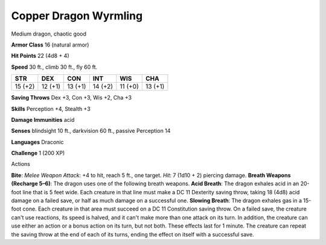 
.. _srd_Copper-Dragon-Wyrmling:

Copper Dragon Wyrmling
----------------------

Medium dragon, chaotic good

**Armor Class** 16 (natural armor)

**Hit Points** 22 (4d8 + 4)

**Speed** 30 ft., climb 30 ft., fly 60 ft.

+-----------+-----------+-----------+-----------+-----------+-----------+
| STR       | DEX       | CON       | INT       | WIS       | CHA       |
+===========+===========+===========+===========+===========+===========+
| 15 (+2)   | 12 (+1)   | 13 (+1)   | 14 (+2)   | 11 (+0)   | 13 (+1)   |
+-----------+-----------+-----------+-----------+-----------+-----------+

**Saving Throws** Dex +3, Con +3, Wis +2, Cha +3

**Skills** Perception +4, Stealth +3

**Damage Immunities** acid

**Senses** blindsight 10 ft., darkvision 60 ft., passive Perception 14

**Languages** Draconic

**Challenge** 1 (200 XP)

Actions

**Bite**: *Melee Weapon Attack*: +4 to hit, reach 5 ft., one target.
*Hit*: 7 (1d10 + 2) piercing damage. **Breath Weapons (Recharge 5–6)**:
The dragon uses one of the following breath weapons. **Acid Breath**:
The dragon exhales acid in an 20-foot line that is 5 feet wide. Each
creature in that line must make a DC 11 Dexterity saving throw, taking
18 (4d8) acid damage on a failed save, or half as much damage on a
successful one. **Slowing Breath**: The dragon exhales gas in a 15-foot
cone. Each creature in that area must succeed on a DC 11 Constitution
saving throw. On a failed save, the creature can't use reactions, its
speed is halved, and it can't make more than one attack on its turn. In
addition, the creature can use either an action or a bonus action on its
turn, but not both. These effects last for 1 minute. The creature can
repeat the saving throw at the end of each of its turns, ending the
effect on itself with a successful save.
